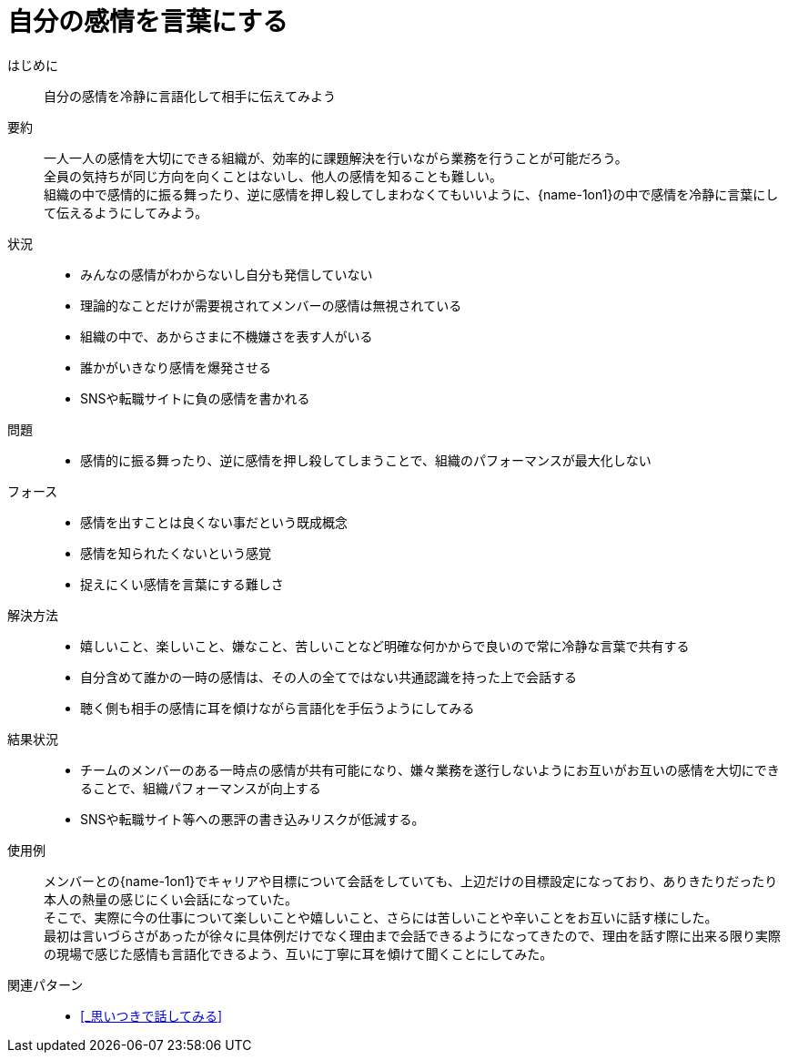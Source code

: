 = 自分の感情を言葉にする

はじめに::
自分の感情を冷静に言語化して相手に伝えてみよう

要約::
一人一人の感情を大切にできる組織が、効率的に課題解決を行いながら業務を行うことが可能だろう。 +
全員の気持ちが同じ方向を向くことはないし、他人の感情を知ることも難しい。 +
組織の中で感情的に振る舞ったり、逆に感情を押し殺してしまわなくてもいいように、{name-1on1}の中で感情を冷静に言葉にして伝えるようにしてみよう。

状況::
* みんなの感情がわからないし自分も発信していない
* 理論的なことだけが需要視されてメンバーの感情は無視されている
* 組織の中で、あからさまに不機嫌さを表す人がいる
* 誰かがいきなり感情を爆発させる
* SNSや転職サイトに負の感情を書かれる

問題::
* 感情的に振る舞ったり、逆に感情を押し殺してしまうことで、組織のパフォーマンスが最大化しない

フォース::
* 感情を出すことは良くない事だという既成概念
* 感情を知られたくないという感覚
* 捉えにくい感情を言葉にする難しさ

解決方法::
* 嬉しいこと、楽しいこと、嫌なこと、苦しいことなど明確な何かからで良いので常に冷静な言葉で共有する
* 自分含めて誰かの一時の感情は、その人の全てではない共通認識を持った上で会話する
* 聴く側も相手の感情に耳を傾けながら言語化を手伝うようにしてみる

結果状況::
* チームのメンバーのある一時点の感情が共有可能になり、嫌々業務を遂行しないようにお互いがお互いの感情を大切にできることで、組織パフォーマンスが向上する
* SNSや転職サイト等への悪評の書き込みリスクが低減する。

使用例::
メンバーとの{name-1on1}でキャリアや目標について会話をしていても、上辺だけの目標設定になっており、ありきたりだったり本人の熱量の感じにくい会話になっていた。 +
そこで、実際に今の仕事について楽しいことや嬉しいこと、さらには苦しいことや辛いことをお互いに話す様にした。 +
最初は言いづらさがあったが徐々に具体例だけでなく理由まで会話できるようになってきたので、理由を話す際に出来る限り実際の現場で感じた感情も言語化できるよう、互いに丁寧に耳を傾けて聞くことにしてみた。

関連パターン::
* <<_思いつきで話してみる>>



